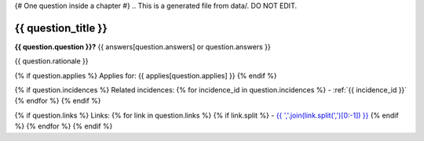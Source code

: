 {# One question inside a chapter #}
.. This is a generated file from data/. DO NOT EDIT.

.. _{{ question_title|normalize_id }}:

{{ question_title }}
==============================================================

**{{ question.question }}?** {{ answers[question.answers] or question.answers }}

{{ question.rationale }}

{% if question.applies %}
Applies for: {{ applies[question.applies] }}
{% endif %}

{% if question.incidences %}
Related incidences:
{% for incidence_id in question.incidences %}
- :ref:`{{ incidence_id }}`
{% endfor %}
{% endif %}

{% if question.links %}
Links:
{% for link in question.links %}
{% if link.split %}
- `{{ ','.join(link.split(',')[0:-1]) }} <{{ link.split(',')[-1].strip() }}>`_
{% endif %}
{% endfor %}
{% endif %}

